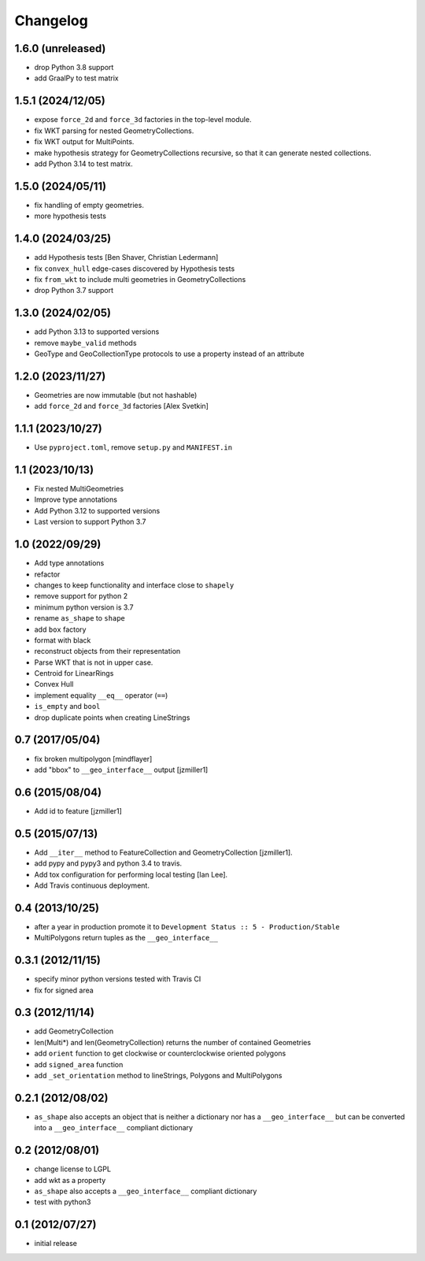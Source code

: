 Changelog
=========

1.6.0 (unreleased)
------------------

- drop Python 3.8 support
- add GraalPy to test matrix

1.5.1 (2024/12/05)
------------------

- expose ``force_2d`` and ``force_3d`` factories in the top-level module.
- fix WKT parsing for nested GeometryCollections.
- fix WKT output for MultiPoints.
- make hypothesis strategy for GeometryCollections recursive, so that it can generate
  nested collections.
- add Python 3.14 to test matrix.


1.5.0 (2024/05/11)
------------------

- fix handling of empty geometries.
- more hypothesis tests

1.4.0 (2024/03/25)
------------------

- add Hypothesis tests [Ben Shaver, Christian Ledermann]
- fix ``convex_hull`` edge-cases discovered by Hypothesis tests
- fix ``from_wkt`` to include multi geometries in GeometryCollections
- drop Python 3.7 support

1.3.0 (2024/02/05)
------------------

- add Python 3.13 to supported versions
- remove ``maybe_valid`` methods
- GeoType and GeoCollectionType protocols to use a property instead of an attribute

1.2.0 (2023/11/27)
------------------

- Geometries are now immutable (but not hashable)
- add ``force_2d`` and ``force_3d`` factories [Alex Svetkin]

1.1.1 (2023/10/27)
------------------

- Use ``pyproject.toml``, remove ``setup.py`` and ``MANIFEST.in``

1.1 (2023/10/13)
-----------------

- Fix nested MultiGeometries
- Improve type annotations
- Add Python 3.12 to supported versions
- Last version to support Python 3.7

1.0 (2022/09/29)
------------------------

- Add type annotations
- refactor
- changes to keep functionality and interface close to ``shapely``
- remove support for python 2
- minimum python version is 3.7
- rename ``as_shape`` to ``shape``
- add ``box`` factory
- format with black
- reconstruct objects from their representation
- Parse WKT that is not in upper case.
- Centroid for LinearRings
- Convex Hull
- implement equality ``__eq__`` operator (``==``)
- ``is_empty`` and ``bool``
- drop duplicate points when creating LineStrings

0.7 (2017/05/04)
-----------------

- fix broken multipolygon [mindflayer]
- add "bbox" to ``__geo_interface__`` output [jzmiller1]

0.6 (2015/08/04)
-----------------

- Add id to feature [jzmiller1]

0.5 (2015/07/13)
-----------------

- Add ``__iter__`` method to FeatureCollection and GeometryCollection [jzmiller1].
- add pypy and pypy3 and python 3.4 to travis.
- Add tox configuration for performing local testing [Ian Lee].
- Add Travis continuous deployment.

0.4 (2013/10/25)
-----------------

- after a year in production promote it to ``Development Status :: 5 - Production/Stable``
- MultiPolygons return tuples as the ``__geo_interface__``

0.3.1 (2012/11/15)
------------------

- specify minor python versions tested with Travis CI
- fix for signed area


0.3 (2012/11/14)
-------------------

- add GeometryCollection
- len(Multi*) and len(GeometryCollection) returns the number of contained Geometries
- add ``orient`` function to get clockwise or counterclockwise oriented polygons
- add ``signed_area`` function
- add ``_set_orientation`` method to lineStrings, Polygons and MultiPolygons


0.2.1 (2012/08/02)
-------------------

- ``as_shape`` also accepts an object that is neither a dictionary nor has a ``__geo_interface__``
  but can be converted into a ``__geo_interface__`` compliant dictionary


0.2 (2012/08/01)
-----------------

- change license to LGPL
- add wkt as a property
- ``as_shape`` also accepts a ``__geo_interface__`` compliant dictionary
- test with python3


0.1 (2012/07/27)
-----------------

- initial release
